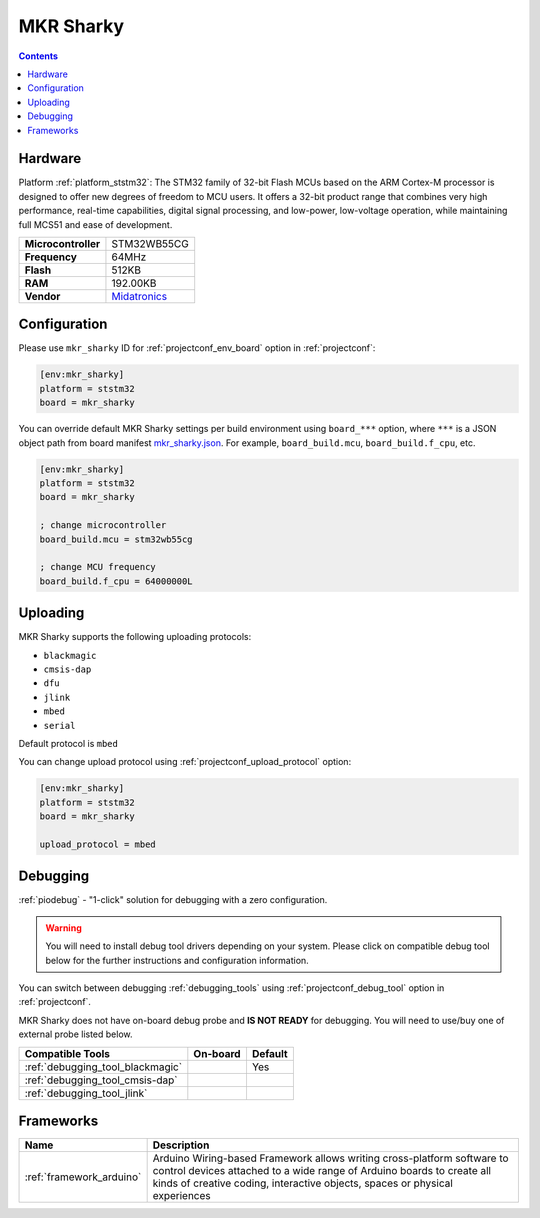 
.. _board_ststm32_mkr_sharky:

MKR Sharky
==========

.. contents::

Hardware
--------

Platform :ref:`platform_ststm32`: The STM32 family of 32-bit Flash MCUs based on the ARM Cortex-M processor is designed to offer new degrees of freedom to MCU users. It offers a 32-bit product range that combines very high performance, real-time capabilities, digital signal processing, and low-power, low-voltage operation, while maintaining full MCS51 and ease of development.

.. list-table::

  * - **Microcontroller**
    - STM32WB55CG
  * - **Frequency**
    - 64MHz
  * - **Flash**
    - 512KB
  * - **RAM**
    - 192.00KB
  * - **Vendor**
    - `Midatronics <https://midatronics.com/Development_Boards/MKR_Sharky_I?utm_source=platformio.org&utm_medium=docs>`__


Configuration
-------------

Please use ``mkr_sharky`` ID for :ref:`projectconf_env_board` option in :ref:`projectconf`:

.. code-block:: ini

  [env:mkr_sharky]
  platform = ststm32
  board = mkr_sharky

You can override default MKR Sharky settings per build environment using
``board_***`` option, where ``***`` is a JSON object path from
board manifest `mkr_sharky.json <https://github.com/platformio/platform-ststm32/blob/master/boards/mkr_sharky.json>`_. For example,
``board_build.mcu``, ``board_build.f_cpu``, etc.

.. code-block:: ini

  [env:mkr_sharky]
  platform = ststm32
  board = mkr_sharky

  ; change microcontroller
  board_build.mcu = stm32wb55cg

  ; change MCU frequency
  board_build.f_cpu = 64000000L


Uploading
---------
MKR Sharky supports the following uploading protocols:

* ``blackmagic``
* ``cmsis-dap``
* ``dfu``
* ``jlink``
* ``mbed``
* ``serial``

Default protocol is ``mbed``

You can change upload protocol using :ref:`projectconf_upload_protocol` option:

.. code-block:: ini

  [env:mkr_sharky]
  platform = ststm32
  board = mkr_sharky

  upload_protocol = mbed

Debugging
---------

:ref:`piodebug` - "1-click" solution for debugging with a zero configuration.

.. warning::
    You will need to install debug tool drivers depending on your system.
    Please click on compatible debug tool below for the further
    instructions and configuration information.

You can switch between debugging :ref:`debugging_tools` using
:ref:`projectconf_debug_tool` option in :ref:`projectconf`.

MKR Sharky does not have on-board debug probe and **IS NOT READY** for debugging. You will need to use/buy one of external probe listed below.

.. list-table::
  :header-rows:  1

  * - Compatible Tools
    - On-board
    - Default
  * - :ref:`debugging_tool_blackmagic`
    -
    - Yes
  * - :ref:`debugging_tool_cmsis-dap`
    -
    -
  * - :ref:`debugging_tool_jlink`
    -
    -

Frameworks
----------
.. list-table::
    :header-rows:  1

    * - Name
      - Description

    * - :ref:`framework_arduino`
      - Arduino Wiring-based Framework allows writing cross-platform software to control devices attached to a wide range of Arduino boards to create all kinds of creative coding, interactive objects, spaces or physical experiences
